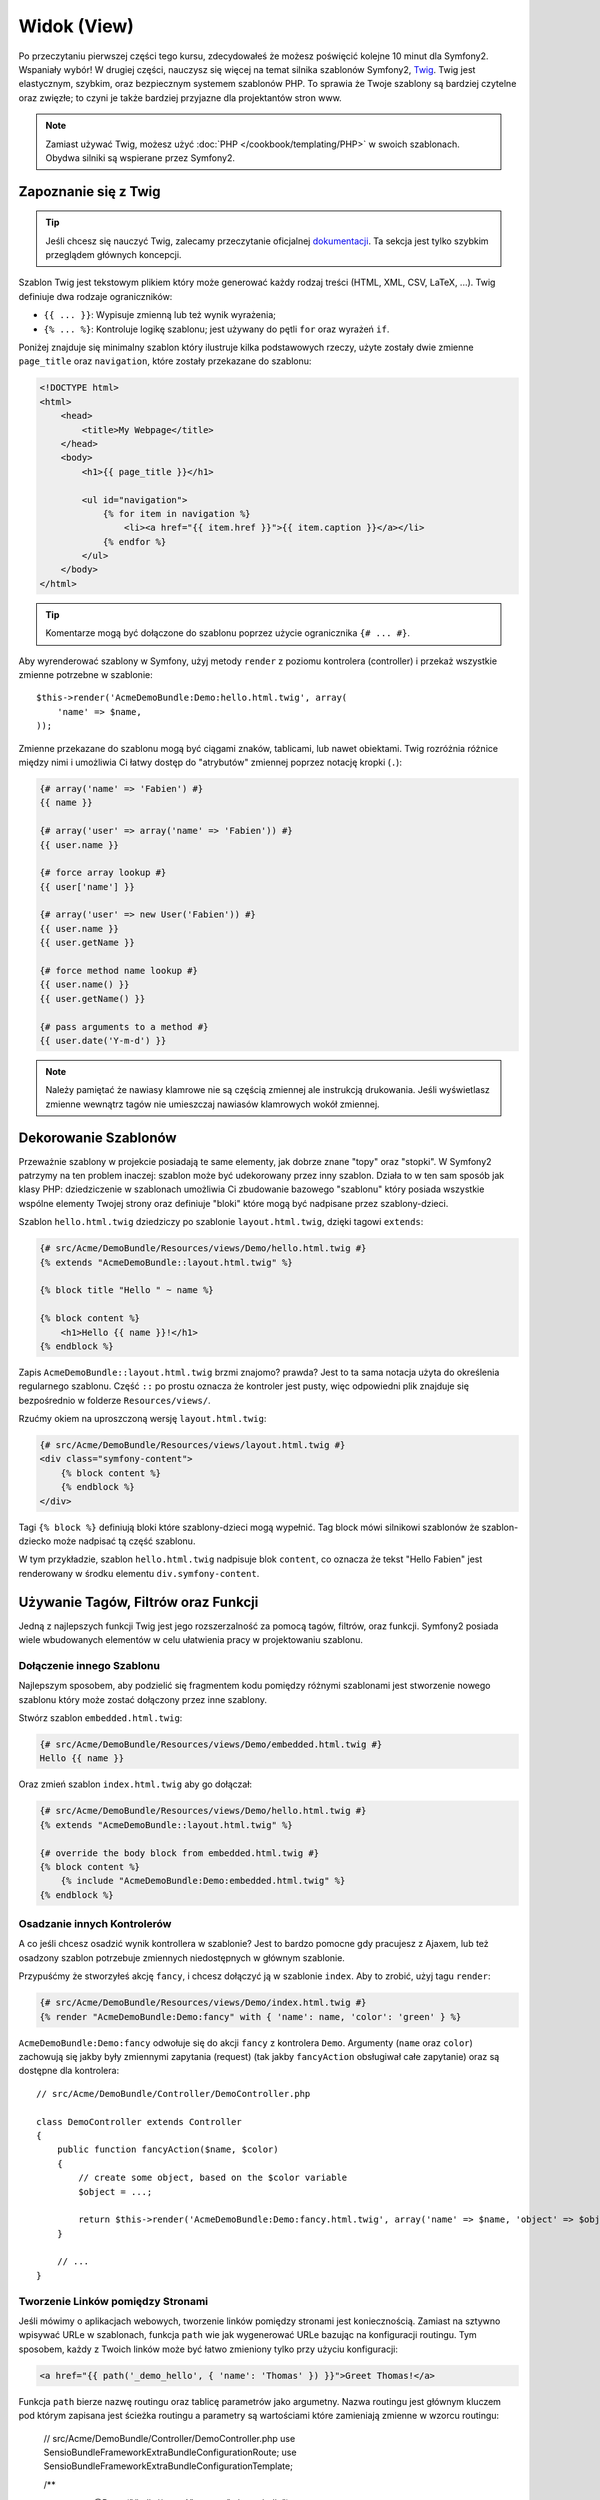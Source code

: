 Widok (View)
============

Po przeczytaniu pierwszej części tego kursu, zdecydowałeś że możesz poświęcić
kolejne 10 minut dla Symfony2. Wspaniały wybór! W drugiej części, nauczysz się
więcej na temat silnika szablonów Symfony2, `Twig`_. Twig jest elastycznym,
szybkim, oraz bezpiecznym systemem szablonów PHP. To sprawia że Twoje szablony
są bardziej czytelne oraz zwięzłe; to czyni je także bardziej przyjazne dla
projektantów stron www.

.. note::

    Zamiast używać Twig, możesz użyć :doc:`PHP </cookbook/templating/PHP>`
    w swoich szablonach. Obydwa silniki są wspierane przez Symfony2.

Zapoznanie się z Twig
---------------------

.. tip::

    Jeśli chcesz się nauczyć Twig, zalecamy przeczytanie oficjalnej
    `dokumentacji`_. Ta sekcja jest tylko szybkim przeglądem głównych
    koncepcji.

Szablon Twig jest tekstowym plikiem który może generować każdy rodzaj
treści (HTML, XML, CSV, LaTeX, ...). Twig definiuje dwa rodzaje
ograniczników:

* ``{{ ... }}``: Wypisuje zmienną lub też wynik wyrażenia;

* ``{% ... %}``: Kontroluje logikę szablonu; jest używany do pętli ``for``
  oraz wyrażeń ``if``.

Poniżej znajduje się minimalny szablon który ilustruje kilka podstawowych rzeczy,
użyte zostały dwie zmienne ``page_title`` oraz ``navigation``, które zostały
przekazane do szablonu:

.. code-block:: html+jinja

    <!DOCTYPE html>
    <html>
        <head>
            <title>My Webpage</title>
        </head>
        <body>
            <h1>{{ page_title }}</h1>

            <ul id="navigation">
                {% for item in navigation %}
                    <li><a href="{{ item.href }}">{{ item.caption }}</a></li>
                {% endfor %}
            </ul>
        </body>
    </html>

.. tip::

    Komentarze mogą być dołączone do szablonu poprzez użycie ogranicznika ``{# ... #}``.

Aby wyrenderować szablony w Symfony, użyj metody ``render`` z poziomu kontrolera (controller)
i przekaż wszystkie zmienne potrzebne w szablonie::

    $this->render('AcmeDemoBundle:Demo:hello.html.twig', array(
        'name' => $name,
    ));

Zmienne przekazane do szablonu mogą być ciągami znaków, tablicami, lub nawet obiektami.
Twig rozróżnia różnice między nimi i umożliwia Ci łatwy dostęp do "atrybutów" zmiennej
poprzez notację kropki (``.``):

.. code-block:: jinja

    {# array('name' => 'Fabien') #}
    {{ name }}

    {# array('user' => array('name' => 'Fabien')) #}
    {{ user.name }}

    {# force array lookup #}
    {{ user['name'] }}

    {# array('user' => new User('Fabien')) #}
    {{ user.name }}
    {{ user.getName }}

    {# force method name lookup #}
    {{ user.name() }}
    {{ user.getName() }}

    {# pass arguments to a method #}
    {{ user.date('Y-m-d') }}

.. note::

    Należy pamiętać że nawiasy klamrowe nie są częścią zmiennej ale
    instrukcją drukowania. Jeśli wyświetlasz zmienne wewnątrz tagów
    nie umieszczaj nawiasów klamrowych wokół zmiennej.

Dekorowanie Szablonów
---------------------

Przeważnie szablony w projekcie posiadają te same elementy, jak dobrze
znane "topy" oraz "stopki". W Symfony2 patrzymy na ten problem inaczej:
szablon może być udekorowany przez inny szablon. Działa to w ten sam
sposób jak klasy PHP: dziedziczenie w szablonach umożliwia Ci zbudowanie
bazowego "szablonu" który posiada wszystkie wspólne elementy Twojej strony
oraz definiuje "bloki" które mogą być nadpisane przez szablony-dzieci.

Szablon ``hello.html.twig`` dziedziczy po szablonie ``layout.html.twig``,
dzięki tagowi ``extends``:

.. code-block:: html+jinja

    {# src/Acme/DemoBundle/Resources/views/Demo/hello.html.twig #}
    {% extends "AcmeDemoBundle::layout.html.twig" %}

    {% block title "Hello " ~ name %}

    {% block content %}
        <h1>Hello {{ name }}!</h1>
    {% endblock %}

Zapis ``AcmeDemoBundle::layout.html.twig`` brzmi znajomo? prawda?
Jest to ta sama notacja użyta do określenia regularnego szablonu. Część
``::`` po prostu oznacza że kontroler jest pusty, więc odpowiedni plik
znajduje się bezpośrednio w folderze ``Resources/views/``.

Rzućmy okiem na uproszczoną wersję ``layout.html.twig``:

.. code-block:: jinja

    {# src/Acme/DemoBundle/Resources/views/layout.html.twig #}
    <div class="symfony-content">
        {% block content %}
        {% endblock %}
    </div>

Tagi ``{% block %}`` definiują bloki które szablony-dzieci mogą wypełnić.
Tag block mówi silnikowi szablonów że szablon-dziecko może nadpisać tą
część szablonu.

W tym przykładzie, szablon ``hello.html.twig`` nadpisuje blok ``content``,
co oznacza że tekst "Hello Fabien" jest renderowany w środku elementu
``div.symfony-content``.

Używanie Tagów, Filtrów oraz Funkcji
------------------------------------

Jedną z najlepszych funkcji Twig jest jego rozszerzalność za pomocą tagów,
filtrów, oraz funkcji. Symfony2 posiada wiele wbudowanych elementów
w celu ułatwienia pracy w projektowaniu szablonu.

Dołączenie innego Szablonu
~~~~~~~~~~~~~~~~~~~~~~~~~~

Najlepszym sposobem, aby podzielić się fragmentem kodu pomiędzy różnymi
szablonami jest stworzenie nowego szablonu który może zostać dołączony
przez inne szablony.

Stwórz szablon ``embedded.html.twig``:

.. code-block:: jinja

    {# src/Acme/DemoBundle/Resources/views/Demo/embedded.html.twig #}
    Hello {{ name }}

Oraz zmień szablon ``index.html.twig`` aby go dołączał:

.. code-block:: jinja

    {# src/Acme/DemoBundle/Resources/views/Demo/hello.html.twig #}
    {% extends "AcmeDemoBundle::layout.html.twig" %}

    {# override the body block from embedded.html.twig #}
    {% block content %}
        {% include "AcmeDemoBundle:Demo:embedded.html.twig" %}
    {% endblock %}

Osadzanie innych Kontrolerów
~~~~~~~~~~~~~~~~~~~~~~~~~~~~

A co jeśli chcesz osadzić wynik kontrollera w szablonie?
Jest to bardzo pomocne gdy pracujesz z Ajaxem, lub też osadzony
szablon potrzebuje zmiennych niedostępnych w głównym szablonie.

Przypuśćmy że stworzyłeś akcję ``fancy``, i chcesz dołączyć ją
w szablonie ``index``. Aby to zrobić, użyj tagu ``render``:

.. code-block:: jinja

    {# src/Acme/DemoBundle/Resources/views/Demo/index.html.twig #}
    {% render "AcmeDemoBundle:Demo:fancy" with { 'name': name, 'color': 'green' } %}

``AcmeDemoBundle:Demo:fancy`` odwołuje się do akcji ``fancy`` z kontrolera ``Demo``.
Argumenty (``name`` oraz ``color``) zachowują się jakby były zmiennymi zapytania (request)
(tak jakby ``fancyAction`` obsługiwał całe zapytanie) oraz są dostępne dla kontrolera::

    // src/Acme/DemoBundle/Controller/DemoController.php

    class DemoController extends Controller
    {
        public function fancyAction($name, $color)
        {
            // create some object, based on the $color variable
            $object = ...;

            return $this->render('AcmeDemoBundle:Demo:fancy.html.twig', array('name' => $name, 'object' => $object));
        }

        // ...
    }

Tworzenie Linków pomiędzy Stronami
~~~~~~~~~~~~~~~~~~~~~~~~~~~~~~~~~~

Jeśli mówimy o aplikacjach webowych, tworzenie linków pomiędzy stronami jest koniecznością.
Zamiast na sztywno wpisywać URLe w szablonach, funkcja ``path`` wie jak wygenerować
URLe bazując na konfiguracji routingu. Tym sposobem, każdy z Twoich linków może być
łatwo zmieniony tylko przy użyciu konfiguracji:

.. code-block:: html+jinja

    <a href="{{ path('_demo_hello', { 'name': 'Thomas' }) }}">Greet Thomas!</a>

Funkcja ``path`` bierze nazwę routingu oraz tablicę parametrów jako argumetny.
Nazwa routingu jest głównym kluczem pod którym zapisana jest ścieżka routingu
a parametry są wartościami które zamieniają zmienne w wzorcu routingu:

    // src/Acme/DemoBundle/Controller/DemoController.php
    use Sensio\Bundle\FrameworkExtraBundle\Configuration\Route;
    use Sensio\Bundle\FrameworkExtraBundle\Configuration\Template;

    /**
     * @Route("/hello/{name}", name="_demo_hello")
     * @Template()
     */
    public function helloAction($name)
    {
        return array('name' => $name);
    }

.. tip::

    Funkcja ``url`` generuje absolutny URL: ``{{ url('_demo_hello', {
    'name': 'Thomas' }) }}``.

Dołączanie zasobów: obrazki, JavaScript, arkusze stylów
~~~~~~~~~~~~~~~~~~~~~~~~~~~~~~~~~~~~~~~~~~~~~~~~~~~~~~~

Jak wyglądał by internet bez obrazków, JavaScript czy też arkuszy stylów?
Symfony2 posiada funkcję ``asset`` która w łatwy sposób sobie z nimi radzi:

.. code-block:: jinja

    <link href="{{ asset('css/blog.css') }}" rel="stylesheet" type="text/css" />

    <img src="{{ asset('images/logo.png') }}" />

Głównym zadaniem funkcji ``asset`` jest umożliwienie lepszej przenoszalności
Twojej aplikacji. Dzięki tej funkcji, możesz przenieść główny katalog aplikacji
w dowolne miejsce bez konieczności zmian czegokolwiek w kodzie szablonu.

Zamienianie Zmiennych
---------------------

Twig jest skonfigurowany tak aby zamieniać wszystkie dane wyjściowe.
Przeczytaj `dokumentację`_ Twig aby dowiedzieć się więcej na temat
zamieniania danych wyjściowych oraz rozszerzenia Escaper.

Podsumowanie
------------

Twig jest prosty ale skuteczny. Dzięki layoutom, blokom, szablonom oraz 
akcjom włącznie, możesz w łatwy sposób zorganizować swoje szablony w logiczny
oraz rozszerzalny sposób. Jeśli jednak nie czujesz się komfortowo z Twig, możesz
zawsze użyć szablonów PHP w Symfony bez jakichkolwiek problemów.

Pracujesz z Symfony2 od około 20 minut, ale już teraz możesz zrobić z nim
sporo niesamowitych rzeczy. To jest siła Symfony2. Nauka podstaw jest bardzo
prosta, już niedługo nauczysz się że prostota jest ukryta pod bardzo elastyczną
architekturą.

Ale coraz bardziej odbiegam od tematu. Po pierwsze, musisz dowiedzieć się więcej
o kontrolerach i to jest tematem :doc:`kolejnej części kursu<the_controller>`.
Gotowy na kolejne 10 minut z Symfony2?

.. _Twig:          http://twig.sensiolabs.org/
.. _dokumentacji: http://twig.sensiolabs.org/documentation
.. _dokumentację: http://twig.sensiolabs.org/documentation
